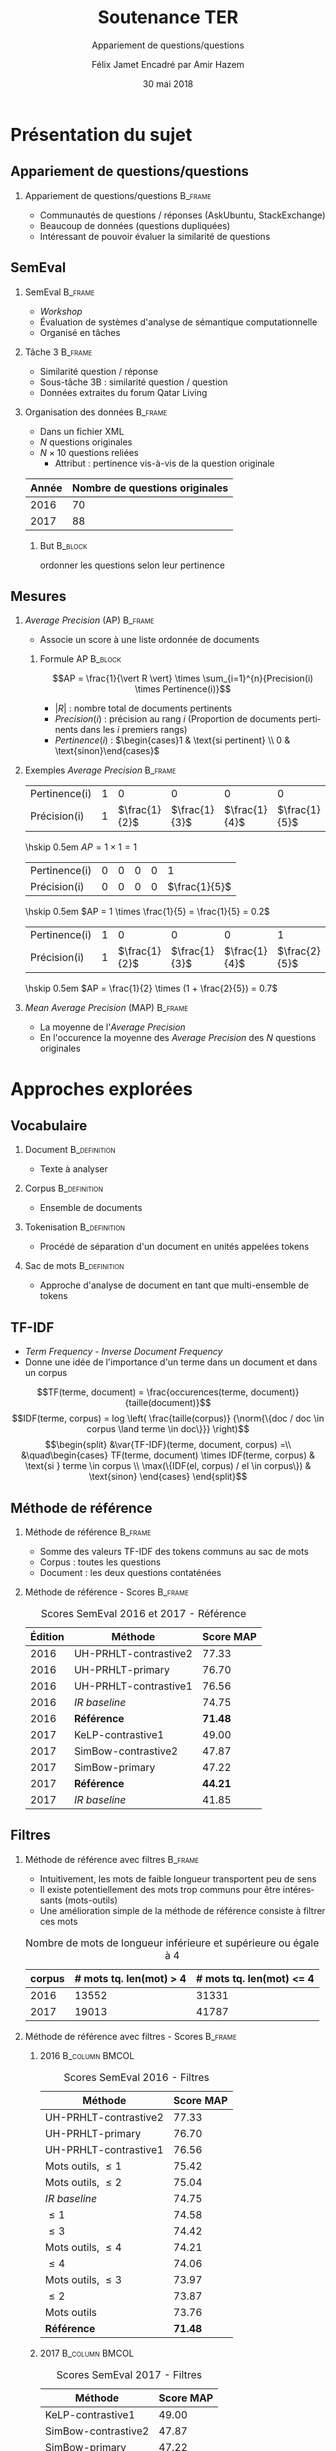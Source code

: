 #+OPTIONS: ':nil *:t -:t ::t <:t H:2 \n:nil ^:t arch:headline
#+OPTIONS: author:t broken-links:nil c:nil creator:nil
#+OPTIONS: d:(not "LOGBOOK") date:t e:t email:nil f:t inline:t num:t
#+OPTIONS: p:nil pri:nil prop:nil stat:t tags:t tasks:t tex:t
#+OPTIONS: timestamp:t title:t toc:t todo:t |:t
#+TITLE: Soutenance TER
#+SUBTITLE: Appariement de questions/questions
#+DATE: 30 mai 2018
#+AUTHOR: Félix Jamet \newline Encadré par Amir Hazem
#+EMAIL: felix.jamet@etu.univ-nantes.fr
#+LANGUAGE: fr
#+SELECT_TAGS: export
#+EXCLUDE_TAGS: noexport
#+CREATOR: Emacs 25.3.1 (Org mode 9.1.12)

#+startup: beamer
#+LaTeX_CLASS: beamer
#+LaTeX_CLASS_OPTIONS: [bigger,fleqn]
#+BEAMER_FRAME_LEVEL: 2
# or 2
#+COLUMNS: %20ITEM %13BEAMER_env(Env) %6BEAMER_envargs(Args) %4BEAMER_col(Col) %7BEAMER_extra(Extra)

#+BEAMER_THEME: Madrid

#+LATEX_HEADER: \newcommand{\norm}[1]{\left\lVert#1\right\rVert}
#+LATEX_HEADER: \newcommand{\var}[1]{{\operatorname{\mathit{#1}}}}
#+LATEX_HEADER: \uselanguage{French}
#+LATEX_HEADER: \languagepath{French}

# footer hack
#+BEAMER_HEADER: \input{beamercustomisation}

* Présentation du sujet
** Appariement de questions/questions
*** Appariement de questions/questions :B_frame:
:PROPERTIES:
:BEAMER_env: frame
:END:
 - Communautés de questions / réponses (AskUbuntu, StackExchange)
 - Beaucoup de données (questions dupliquées)
 - Intéressant de pouvoir évaluer la similarité de questions
** SemEval
*** SemEval :B_frame:
:PROPERTIES:
:BEAMER_env: frame
:END:
 - /Workshop/
 - Évaluation de systèmes d'analyse de sémantique computationnelle
 - Organisé en tâches

*** Tâche 3 :B_frame:
:PROPERTIES:
:BEAMER_env: frame
:END:
 - Similarité question / réponse
 - Sous-tâche 3B : similarité question / question
 - Données extraites du forum Qatar Living

*** Organisation des données :B_frame:
:PROPERTIES:
:BEAMER_env: frame
:END:
 - Dans un fichier XML
 - $N$ questions originales
 - $N \times 10$ questions reliées
   - Attribut : pertinence vis-à-vis de la question originale
| Année | Nombre de questions originales |
|-------+--------------------------------|
|  2016 |                             70 |
|  2017 |                             88 |

**** But :B_block:
:PROPERTIES:
:BEAMER_env: block
:END:
ordonner les questions selon leur pertinence

** Mesures
*** /Average Precision/ (AP)                                        :B_frame:
:PROPERTIES:
:BEAMER_env: frame
:END:
 - Associe un score à une liste ordonnée de documents
# - Les documents ont une pertinence booléenne : pertinent ou non pertinent
**** Formule AP :B_block:
:PROPERTIES:
:BEAMER_env: block
:END:
\[AP = \frac{1}{\vert R \vert} \times \sum_{i=1}^{n}{Precision(i) \times Pertinence(i)}\]
- $\vert R \vert$ : nombre total de documents pertinents
- $Precision(i)$ : précision au rang $i$ (Proportion de documents pertinents dans les $i$ premiers rangs)
- $Pertinence(i)$ : $\begin{cases}1 & \text{si pertinent} \\ 0 & \text{sinon}\end{cases}$
*** Exemples /Average Precision/                                    :B_frame:
:PROPERTIES:
:BEAMER_env: frame
:END:
 # - $AP(Vrai, Faux, Faux) = 1$
 # - $AP(Faux, Vrai) = 0.5$
 # - $AP(Faux, Faux, Vrai) = \frac{1}{3}$
 # - $AP(Vrai, Faux, Faux, Faux, Vrai) = \frac{1}{2} \times (1 + 0 + 0 + 0 + \frac{2}{5}) = 0.7$
#+ATTR_LaTeX: :center nil
| Pertinence(i) | 1 |             0 |             0 |             0 |             0 |
| Précision(i)  | 1 | $\frac{1}{2}$ | $\frac{1}{3}$ | $\frac{1}{4}$ | $\frac{1}{5}$ |

\hskip 0.5em $AP = 1 \times 1 = 1$
\vfill
#+ATTR_LaTeX: :center nil
| Pertinence(i) | 0 | 0 | 0 | 0 |             1 |
| Précision(i)  | 0 | 0 | 0 | 0 | $\frac{1}{5}$ |

\hskip 0.5em $AP = 1 \times \frac{1}{5} = \frac{1}{5} = 0.2$
\vfill
#+ATTR_LaTeX: :center nil
| Pertinence(i) | 1 |             0 |             0 |             0 |             1 |
| Précision(i)  | 1 | $\frac{1}{2}$ | $\frac{1}{3}$ | $\frac{1}{4}$ | $\frac{2}{5}$ |

\hskip 0.5em $AP = \frac{1}{2} \times (1 + \frac{2}{5}) = 0.7$

*** /Mean Average Precision/ (MAP)                                  :B_frame:
:PROPERTIES:
:BEAMER_env: frame
:END:
- La moyenne de l'/Average Precision/
- En l'occurence la moyenne des /Average Precision/ des $N$ questions originales

# *** Code :B_column:BMCOL:
# :PROPERTIES:
# :BEAMER_env: column
# :BEAMER_col: 0.66
# :END:

# #+BEGIN_SRC xml
#   <OrgQuestion ORGQ_ID="Q1">
#     <OrgQSubject>A question example</OrgQSubject>
#   </OrgQuestion> 
# #+END_SRC

* Approches explorées
** Vocabulaire
*** Document :B_definition:
:PROPERTIES:
:BEAMER_env: definition
:END:
- Texte à analyser
*** Corpus :B_definition:
:PROPERTIES:
:BEAMER_env: definition
:END:
- Ensemble de documents
*** Tokenisation                                               :B_definition:
:PROPERTIES:
:BEAMER_env: definition
:END:
- Procédé de séparation d'un document en unités appelées tokens
# Tokenizing means splitting your text into minimal meaningful units
*** Sac de mots :B_definition:
:PROPERTIES:
:BEAMER_env: definition
:END:
- Approche d'analyse de document en tant que multi-ensemble de tokens

** TF-IDF
- /Term Frequency/ - /Inverse Document Frequency/
- Donne une idée de l'importance d'un terme dans un document et dans un corpus
\small
\[TF(terme, document) = \frac{occurences(terme, document)}{taille(document)}\]
\[IDF(terme, corpus) = log \left( \frac{taille(corpus)}
{\norm{\{doc / doc \in corpus \land terme \in doc\}}} \right)\]
\[\begin{split}
&\var{TF-IDF}(terme, document, corpus) =\\
&\quad\begin{cases}
TF(terme, document) \times IDF(terme, corpus) & \text{si } terme \in corpus \\
\max(\{IDF(el, corpus) / el \in corpus\}) & \text{sinon}
\end{cases}
\end{split}\]

** Méthode de référence
*** Méthode de référence                                            :B_frame:
:PROPERTIES:
:BEAMER_env: frame
:END:
 - Somme des valeurs TF-IDF des tokens communs au sac de mots
 - Corpus : toutes les questions
 - Document : les deux questions contaténées

\begin{equation*}
\begin{split}
&similarit\acute{e}R\acute{e}f\acute{e}rence(Q_1, Q_2) =\\
&\quad\sum_{terme \in Q_1 \cap Q_2} \var{TF-IDF}(terme, Q_1 \cup Q_2, corpus)
\end{split}
\end{equation*}

*** Méthode de référence - Scores :B_frame:
:PROPERTIES:
:BEAMER_env: frame
:END:
#+NAME: refmap
#+ATTR_LATEX: :placement [p]
#+CAPTION: Scores SemEval 2016 et 2017 - Référence
| Édition | Méthode               |      Score MAP |
|---------+-----------------------+----------------|
|    2016 | UH-PRHLT-contrastive2 |          77.33 |
|    2016 | UH-PRHLT-primary      |          76.70 |
|    2016 | UH-PRHLT-contrastive1 |          76.56 |
|    2016 | /IR baseline/         |          74.75 |
|    2016 | \textbf{Référence}    | \textbf{71.48} |
|    2017 | KeLP-contrastive1     |          49.00 |
|    2017 | SimBow-contrastive2   |          47.87 |
|    2017 | SimBow-primary        |          47.22 |
|    2017 | \textbf{Référence}    | \textbf{44.21} |
|    2017 | /IR baseline/         |          41.85 |

** Filtres
*** Méthode de référence avec filtres :B_frame:
:PROPERTIES:
:BEAMER_env: frame
:END:
- Intuitivement, les mots de faible longueur transportent peu de sens
- Il existe potentiellement des mots trop communs pour être intéressants (mots-outils)
- Une amélioration simple de la méthode de référence consiste à filtrer ces mots
#+CAPTION: Nombre de mots de longueur inférieure et supérieure ou égale à 4
 | corpus | # mots tq. len(mot) > 4 | # mots tq. len(mot) <= 4 |
 |--------+-----------------------------+------------------------------|
 |   2016 |                       13552 |                        31331 |
 |   2017 |                       19013 |                        41787 |

*** Méthode de référence avec filtres - Scores :B_frame:
:PROPERTIES:
:BEAMER_env: frame
:END:
\fontsize{8pt}{9.4pt}\selectfont

**** 2016                                                    :B_column:BMCOL:
:PROPERTIES:
:BEAMER_env: column
:BEAMER_col: 0.45
:END:
#+CAPTION: \fontsize{8pt}{9.4pt}\selectfont Scores SemEval 2016 - Filtres
| Méthode               |      Score MAP |
|-----------------------+----------------|
| UH-PRHLT-contrastive2 |          77.33 |
| UH-PRHLT-primary      |          76.70 |
| UH-PRHLT-contrastive1 |          76.56 |
| Mots outils, $\leq 1$ |          75.42 |
| Mots outils, $\leq 2$ |          75.04 |
| /IR baseline/         |          74.75 |
| $\leq 1$              |          74.58 |
| $\leq 3$              |          74.42 |
| Mots outils, $\leq 4$ |          74.21 |
| $\leq 4$              |          74.06 |
| Mots outils, $\leq 3$ |          73.97 |
| $\leq 2$              |          73.87 |
| Mots outils           |          73.76 |
| \textbf{Référence}    | \textbf{71.48} |

**** 2017                                                    :B_column:BMCOL:
:PROPERTIES:
:BEAMER_col: 0.45
:BEAMER_env: column
:END:

#+CAPTION: \fontsize{8pt}{9.4pt}\selectfont Scores SemEval 2017 - Filtres
| Méthode               |      Score MAP |
|-----------------------+----------------|
| KeLP-contrastive1     |          49.00 |
| SimBow-contrastive2   |          47.87 |
| SimBow-primary        |          47.22 |
| $\leq 1$              |          46.89 |
| Mots outils, $\leq 1$ |          46.35 |
| Mots outils, $\leq 2$ |          46.08 |
| $\leq 2$              |          46.07 |
| $\leq 3$              |          45.59 |
| Mots outils           |          45.53 |
| Mots outils, $\leq 3$ |          45.46 |
| \textbf{Référence}    | \textbf{44.21} |
| /IR baseline/         |          41.85 |
| Mots outils, $\leq 4$ |          41.80 |
| $\leq 4$              |          40.47 |

*** Comparaison de la tokenisation avec et sans filtres             :B_frame:
:PROPERTIES:
:BEAMER_env: frame
:END:
**** Question 387 \hfill Score AP = 0.1                      :B_exampleblock:
:PROPERTIES:
:BEAMER_env: exampleblock
:END:
" Mall of Asia in Qatar soon to open ? . " " Is it true that there is Mall of Asia opening in Doha ; Qatar? .. If yes? .. Then ; is it in justice if I 'll will just receive 1000riyal monthly?excluding the commission . "

**** Question 387 après filtrage \hfill Score AP = 1         :B_exampleblock:
:PROPERTIES:
:BEAMER_env: exampleblock
:END:
Mall Asia Qatar open true Mall Asia opening Doha Qatar? .. yes? .. justice 'll receive 1000riyal monthly?excluding commission

**** Comment                                                :B_ignoreheading:
:PROPERTIES:
:BEAMER_env: ignoreheading
:END:

- Filtres appliqués : :: mots-outils et mots de longueur 1

# *** Comparaison pratique avec et sans filtres (2017) :B_frame:
# :PROPERTIES:
# :BEAMER_env: frame
# :END:
# **** Question 448 \hfill Score AP = 0.5                      :B_exampleblock:
# :PROPERTIES:
# :BEAMER_env: exampleblock
# :END:
# household clearance companies . Anyone know of a company that can clear your house of furniture / appliances / misc when leaving Doha ?

# **** Question 448 après filtrage \hfill Score AP = 1         :B_exampleblock:
# :PROPERTIES:
# :BEAMER_env: exampleblock
# :END:
# household clearance companies Anyone know of company that can clear your house of furniture appliances misc when leaving Doha

# **** Comment :B_structureenv:
# :PROPERTIES:
# :BEAMER_env: structureenv
# :END:

# - Filtre appliqué: :: mots de longueur 1

** Lemmatisation
*** Lemmes :B_frame:
:PROPERTIES:
:BEAMER_env: frame
:END:
**** Lemme                                                     :B_definition:
:PROPERTIES:
:BEAMER_env: definition
:END:
- Forme canonique d'un mot
- Permet de regrouper des mots d'une même famille
**** Exemple                                                 :B_exampleblock:
:PROPERTIES:
:BEAMER_env: exampleblock
:END:
- cherchera \rightarrow chercher
- chercherons \rightarrow chercher
**** l :B_ignoreheading:
:PROPERTIES:
:BEAMER_env: ignoreheading
:END:
- La sémantique est conservée
- Des termes proches vont prendre une forme commune
*** Lemmes - Scores :B_frame:
:PROPERTIES:
:BEAMER_env: frame
:END:
\fontsize{8pt}{9.4pt}\selectfont
**** 2016 :B_column:BMCOL:
:PROPERTIES:
:BEAMER_env: column
:BEAMER_col: 0.45
:END:

#+CAPTION: \fontsize{8pt}{9.4pt}\selectfont Scores SemEval 2016 - Lemmes
| Méthode                                                 |      Score MAP |
|---------------------------------------------------------+----------------|
| UH-PRHLT-contrastive2                                   |          77.33 |
| UH-PRHLT-primary                                        |          76.70 |
| UH-PRHLT-contrastive1                                   |          76.56 |
| Lemmes, Mots outils, $\leq 2$                           |          76.48 |
| Lemmes, Mots outils, $\leq 3$                           |          75.87 |
| Lemmes, Mots outils, $\leq 1$                           |          75.56 |
| \textbf{Mots outils, }$\boldsymbol{\leq} \boldsymbol{1}$ | \textbf{75.42} |
| Lemmes, Mots outils, $\leq 4$                           |          75.38 |
| Lemmes, $\leq 4$                                        |          75.31 |
| /IR baseline/                                           |          74.75 |
| Lemmes, $\leq 1$                                        |          73.64 |
| Lemmes, $\leq 2$                                        |          73.38 |
| Lemmes                                                  |          73.38 |
| Lemmes, $\leq 3$                                        |          72.95 |
| Lemmes, Mots outils                                     |          72.14 |
| \textbf{Référence}                                      | \textbf{71.48} |


**** 2017 :B_column:BMCOL:
:PROPERTIES:
:BEAMER_env: column
:BEAMER_col: 0.45
:END:
#+CAPTION: \fontsize{8pt}{9.4pt}\selectfont Scores SemEval 2017 - Lemmes
| Méthode                            |      Score MAP |
|------------------------------------+----------------|
| KeLP-contrastive1                  |          49.00 |
| SimBow-contrastive2                |          47.87 |
| Lemmes, Mots outils, $\leq 1$      |          47.70 |
| SimBow-primary                     |          47.22 |
| $\boldsymbol{\leq} \boldsymbol{1}$ | \textbf{46.89} |
| Lemmes, Mots outils, $\leq 2$      |          46.61 |
| Lemmes, Mots outils, $\leq 3$      |          46.16 |
| Lemmes, $\leq 1$                   |          45.92 |
| Lemmes                             |          45.82 |
| Lemmes, $\leq 3$                   |          45.17 |
| Lemmes, Mots outils                |          44.23 |
| \textbf{Référence}                 | \textbf{44.21} |
| Lemmes, $\leq 2$                   |          42.82 |
| Lemmes, Mots outils, $\leq 4$      |          41.87 |
| /IR baseline/                      |          41.85 |
| Lemmes, $\leq 4$                   |          41.16 |

** Nature grammaticale
*** Nature grammaticale :B_frame:
:PROPERTIES:
:BEAMER_env: frame
:END:
- Hypothèse : la nature grammaticale d'un mot a une influence sur son importance sémantique
- Approche : appliquer une pondération sur les noms (0.52)

*** Scores 2016 :B_frame:
:PROPERTIES:
:BEAMER_env: frame
:END:
\fontsize{8pt}{9.4pt}\selectfont
**** lemmes :B_column:BMCOL:
:PROPERTIES:
:BEAMER_env: column
:BEAMER_col: 0.45
:END:
#+CAPTION: Scores SemEval 2016 - Lemmes
| Filtres               | Score MAP |
|-----------------------+-----------|
| Mots outils, $\leq 2$ |     76.48 |
| Mots outils, $\leq 3$ |     75.87 |
| Mots outils, $\leq 1$ |     75.56 |
| Mots outils, $\leq 4$ |     75.38 |
| $\leq 4$              |     75.31 |
| $\leq 1$              |     73.64 |
| $\leq 2$              |     73.38 |
| Pas de filtre         |     73.38 |
| $\leq 3$              |     72.95 |
| Mots outils           |     72.14 |
**** lemmes + noms :B_column:BMCOL:
:PROPERTIES:
:BEAMER_env: column
:BEAMER_col: 0.45
:END:
#+CAPTION: Scores SemEval 2016 - Lemmes et pondération
| Filtres               | Score MAP |
|-----------------------+-----------|
| Mots outils, $\leq 2$ |     76.61 |
| Mots outils, $\leq 1$ |     76.32 |
| Mots outils, $\leq 3$ |     75.97 |
| Mots outils, $\leq 4$ |     75.32 |
| $\leq 4$              |     75.30 |
| Pas de filtre         |     73.73 |
| $\leq 1$              |     73.45 |
| $\leq 2$              |     73.04 |
| $\leq 3$              |     72.97 |
| Mots outils           |     72.07 |

*** Scores 2017                                                     :B_frame:
:PROPERTIES:
:BEAMER_env: frame
:END:
\fontsize{8pt}{9.4pt}\selectfont
**** lemmes :B_column:BMCOL:
:PROPERTIES:
:BEAMER_env: column
:BEAMER_col: 0.45
:END:
#+CAPTION: Scores SemEval 2017 - Lemmes
| Filtres               | Score MAP |
|-----------------------+-----------|
| Mots outils, $\leq 1$ |     47.70 |
| Mots outils, $\leq 2$ |     46.61 |
| Mots outils, $\leq 3$ |     46.16 |
| $\leq 1$              |     45.92 |
| Pas de filtre         |     45.82 |
| $\leq 3$              |     45.17 |
| Mots outils           |     44.23 |
| $\leq 2$              |     42.82 |
| Mots outils, $\leq 4$ |     41.87 |
| $\leq 4$              |     41.16 |
**** lemmes + noms :B_column:BMCOL:
:PROPERTIES:
:BEAMER_env: column
:BEAMER_col: 0.45
:END:
#+CAPTION: Scores SemEval 2017 - Lemmes et pondération
| Filtres               | Score MAP |
|-----------------------+-----------|
| Mots outils, $\leq 1$ |     47.81 |
| Mots outils, $\leq 2$ |     46.63 |
| $\leq 1$              |     45.97 |
| Mots outils, $\leq 3$ |     45.66 |
| Pas de filtre         |     45.57 |
| $\leq 3$              |     45.09 |
| Mots outils           |     44.04 |
| $\leq 2$              |     43.59 |
| Mots outils, $\leq 4$ |     42.02 |
| $\leq 4$              |     41.27 |


* Conclusion
** Conclusion
- Possible d'appareiller des questions avec des caractéristiques linguistiques simples
- Approche perfectible

# ** Difficultés
# - Fautes de frappe ou langage abbrégé
# - Parties non pertinentes à la sémantique (ex: remerciements, signatures)
# - Outils de TALN faillibles


** Perspectives
- Utilisation d'un dictionnaire de synonymes
- Utilisation d'une distance d'édition pour contrebalancer les fautes
- Tester sur d'autres corpus
- Arbres de décision

** Fin de la présentation
\LARGE \center Questions ?
